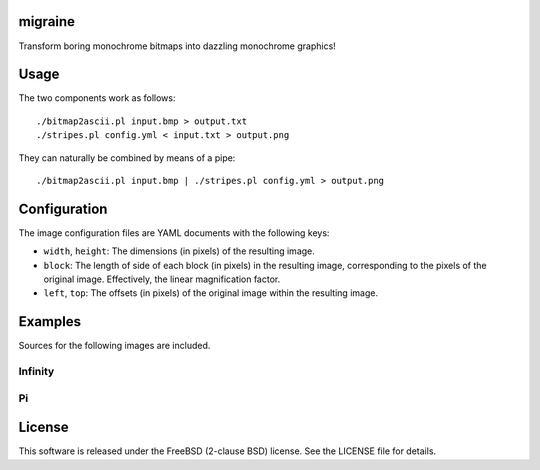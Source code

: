 migraine
========

Transform boring monochrome bitmaps into dazzling monochrome graphics!

Usage
=====

The two components work as follows::

    ./bitmap2ascii.pl input.bmp > output.txt
    ./stripes.pl config.yml < input.txt > output.png

They can naturally be combined by means of a pipe::

    ./bitmap2ascii.pl input.bmp | ./stripes.pl config.yml > output.png

Configuration
=============

The image configuration files are YAML documents with the following keys:

* ``width``, ``height``: The dimensions (in pixels) of the resulting image.
* ``block``: The length of side of each block (in pixels) in the resulting image, corresponding to the pixels of the original image. Effectively, the linear magnification factor.
* ``left``, ``top``: The offsets (in pixels) of the original image within the resulting image.

Examples
========

Sources for the following images are included.

Infinity
--------

.. image:: http://0.github.com/migraine/examples/infinity.png

Pi
--

.. image:: http://0.github.com/migraine/examples/pi.png

License
=======

This software is released under the FreeBSD (2-clause BSD) license. See the LICENSE file for details.

